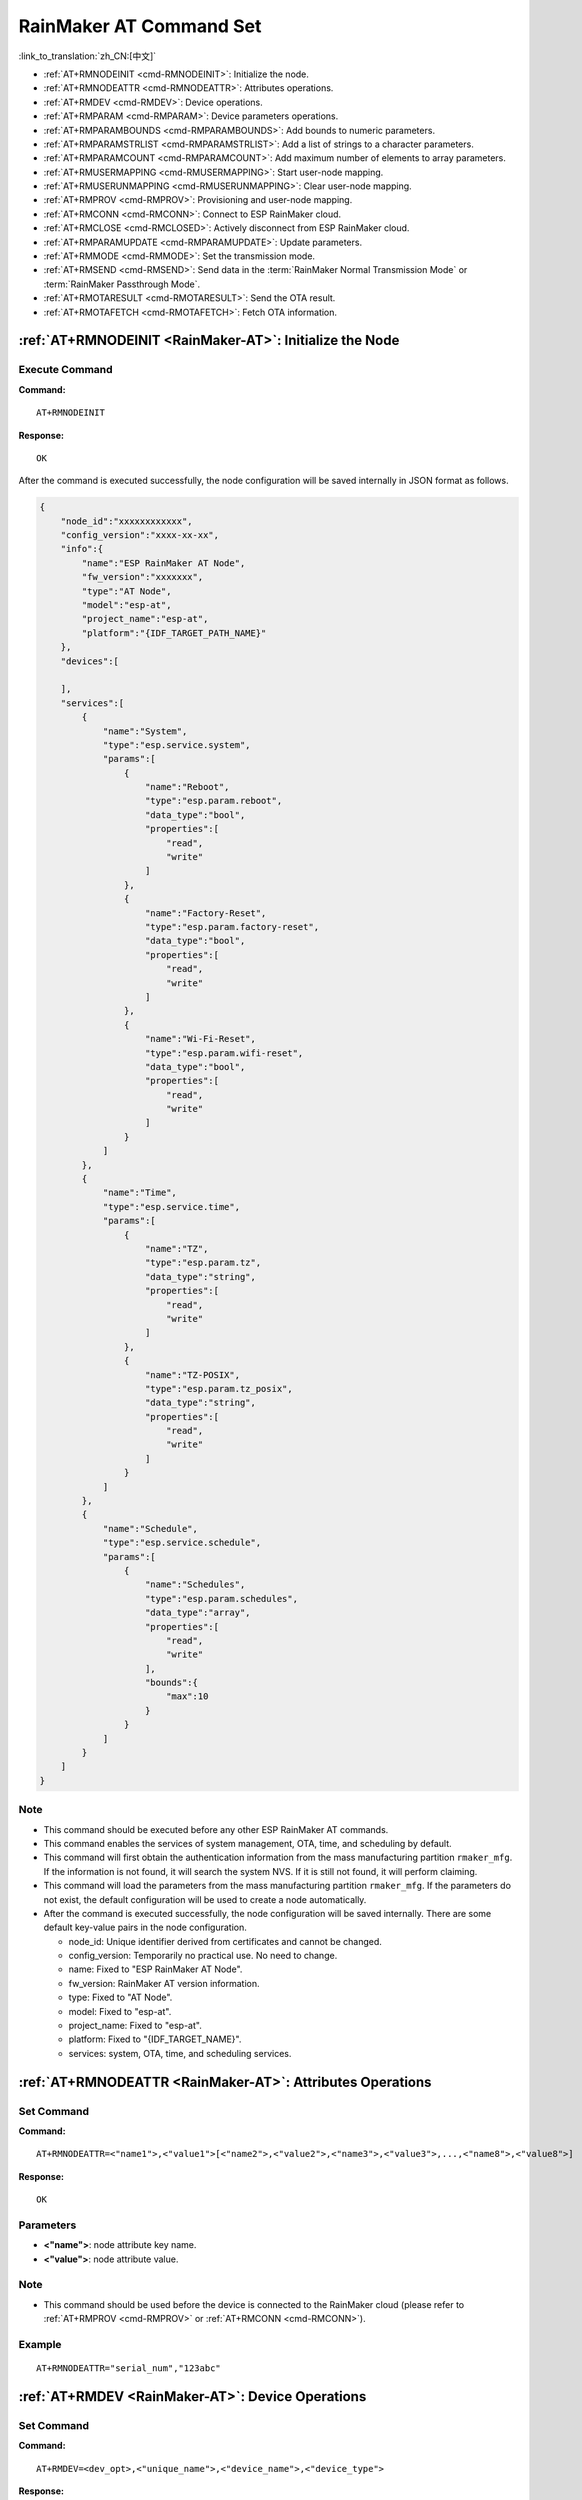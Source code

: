 .. _RainMaker-AT:

RainMaker AT Command Set
================================

:link_to_translation:`zh_CN:[中文]`

-  :ref:`AT+RMNODEINIT <cmd-RMNODEINIT>`: Initialize the node.
-  :ref:`AT+RMNODEATTR <cmd-RMNODEATTR>`: Attributes operations.
-  :ref:`AT+RMDEV <cmd-RMDEV>`: Device operations.
-  :ref:`AT+RMPARAM <cmd-RMPARAM>`: Device parameters operations.
-  :ref:`AT+RMPARAMBOUNDS <cmd-RMPARAMBOUNDS>`: Add bounds to numeric parameters.
-  :ref:`AT+RMPARAMSTRLIST <cmd-RMPARAMSTRLIST>`: Add a list of strings to a character parameters.
-  :ref:`AT+RMPARAMCOUNT <cmd-RMPARAMCOUNT>`: Add maximum number of elements to array parameters.
-  :ref:`AT+RMUSERMAPPING <cmd-RMUSERMAPPING>`: Start user-node mapping.
-  :ref:`AT+RMUSERUNMAPPING <cmd-RMUSERUNMAPPING>`: Clear user-node mapping.
-  :ref:`AT+RMPROV <cmd-RMPROV>`: Provisioning and user-node mapping.
-  :ref:`AT+RMCONN <cmd-RMCONN>`: Connect to ESP RainMaker cloud.
-  :ref:`AT+RMCLOSE <cmd-RMCLOSED>`: Actively disconnect from ESP RainMaker cloud.
-  :ref:`AT+RMPARAMUPDATE <cmd-RMPARAMUPDATE>`: Update parameters.
-  :ref:`AT+RMMODE <cmd-RMMODE>`: Set the transmission mode.
-  :ref:`AT+RMSEND <cmd-RMSEND>`: Send data in the :term:`RainMaker Normal Transmission Mode` or :term:`RainMaker Passthrough Mode`.
-  :ref:`AT+RMOTARESULT <cmd-RMOTARESULT>`: Send the OTA result.
-  :ref:`AT+RMOTAFETCH <cmd-RMOTAFETCH>`: Fetch OTA information.

.. _cmd-RMNODEINIT:

:ref:`AT+RMNODEINIT <RainMaker-AT>`: Initialize the Node
----------------------------------------------------------

Execute Command
^^^^^^^^^^^^^^^

**Command:**

::

    AT+RMNODEINIT

**Response:**

::

    OK

After the command is executed successfully, the node configuration will be saved internally in JSON format as follows.

.. code-block:: none

     {
         "node_id":"xxxxxxxxxxxx",
         "config_version":"xxxx-xx-xx",
         "info":{
             "name":"ESP RainMaker AT Node",
             "fw_version":"xxxxxxx",
             "type":"AT Node",
             "model":"esp-at",
             "project_name":"esp-at",
             "platform":"{IDF_TARGET_PATH_NAME}"
         },
         "devices":[

         ],
         "services":[
             {
                 "name":"System",
                 "type":"esp.service.system",
                 "params":[
                     {
                         "name":"Reboot",
                         "type":"esp.param.reboot",
                         "data_type":"bool",
                         "properties":[
                             "read",
                             "write"
                         ]
                     },
                     {
                         "name":"Factory-Reset",
                         "type":"esp.param.factory-reset",
                         "data_type":"bool",
                         "properties":[
                             "read",
                             "write"
                         ]
                     },
                     {
                         "name":"Wi-Fi-Reset",
                         "type":"esp.param.wifi-reset",
                         "data_type":"bool",
                         "properties":[
                             "read",
                             "write"
                         ]
                     }
                 ]
             },
             {
                 "name":"Time",
                 "type":"esp.service.time",
                 "params":[
                     {
                         "name":"TZ",
                         "type":"esp.param.tz",
                         "data_type":"string",
                         "properties":[
                             "read",
                             "write"
                         ]
                     },
                     {
                         "name":"TZ-POSIX",
                         "type":"esp.param.tz_posix",
                         "data_type":"string",
                         "properties":[
                             "read",
                             "write"
                         ]
                     }
                 ]
             },
             {
                 "name":"Schedule",
                 "type":"esp.service.schedule",
                 "params":[
                     {
                         "name":"Schedules",
                         "type":"esp.param.schedules",
                         "data_type":"array",
                         "properties":[
                             "read",
                             "write"
                         ],
                         "bounds":{
                             "max":10
                         }
                     }
                 ]
             }
         ]
     }

Note
^^^^^

-  This command should be executed before any other ESP RainMaker AT commands.
-  This command enables the services of system management, OTA, time, and scheduling by default.
-  This command will first obtain the authentication information from the mass manufacturing partition ``rmaker_mfg``. If the information is not found, it will search the system NVS. If it is still not found, it will perform claiming.
-  This command will load the parameters from the mass manufacturing partition ``rmaker_mfg``. If the parameters do not exist, the default configuration will be used to create a node automatically.
-  After the command is executed successfully, the node configuration will be saved internally. There are some default key-value pairs in the node configuration.

   -  node_id: Unique identifier derived from certificates and cannot be changed.
   -  config_version: Temporarily no practical use. No need to change.
   -  name: Fixed to "ESP RainMaker AT Node".
   -  fw_version: RainMaker AT version information.
   -  type: Fixed to "AT Node".
   -  model: Fixed to "esp-at".
   -  project_name: Fixed to "esp-at".
   -  platform: Fixed to "{IDF_TARGET_NAME}".
   -  services: system, OTA, time, and scheduling services.

.. _cmd-RMNODEATTR:

:ref:`AT+RMNODEATTR <RainMaker-AT>`: Attributes Operations
-------------------------------------------------------------------

Set Command
^^^^^^^^^^^

**Command:**

::

    AT+RMNODEATTR=<"name1">,<"value1">[<"name2">,<"value2">,<"name3">,<"value3">,...,<"name8">,<"value8">]

**Response:**

::

    OK

Parameters
^^^^^^^^^^

-  **<"name">**: node attribute key name.
-  **<"value">**: node attribute value.

Note
^^^^^

-  This command should be used before the device is connected to the RainMaker cloud (please refer to :ref:`AT+RMPROV <cmd-RMPROV>` or :ref:`AT+RMCONN <cmd-RMCONN>`).

Example
^^^^^^^^

::

    AT+RMNODEATTR="serial_num","123abc"

.. _cmd-RMDEV:

:ref:`AT+RMDEV <RainMaker-AT>`: Device Operations
--------------------------------------------------

Set Command
^^^^^^^^^^^

**Command:**

::

    AT+RMDEV=<dev_opt>,<"unique_name">,<"device_name">,<"device_type">

**Response:**

::

    OK

Parameters
^^^^^^^^^^

-  **<"dev_opt">**: device operations.

   -  0: Add a device.
   -  1: Delete a device.

-  **<"unique_name">**: device unique name.
-  **<"device_name">**: device name, which will be used as the default device name displayed on the app.
-  **<"device_type">**: device type. Please refer to `Devices <https://rainmaker.espressif.com/docs/standard-types.html#devices>`__.

Note
^^^^^

-  This command should be used before the device is connected to the RainMaker cloud (please refer to :ref:`AT+RMPROV <cmd-RMPROV>` or :ref:`AT+RMCONN <cmd-RMCONN>`).
-  Currently, only one device can be added to a node.
-  With the command being executed successfully, the device is added to the node configuration. The default type in the params is "esp.param.name", the data type in the params is "string", and the properties are "read" and "write".

Example
^^^^^^^^

::

    AT+RMDEV=0,"Light","Light","esp.device.light"

After the command is executed successfully, the device "Light" will be added to the node configuration and saved internally in JSON format as follows (For node configuration, please refer to :ref:`AT+RMNODEINIT <cmd-RMNODEINIT>`).

.. code-block:: none

     {
         "node_id":"xxxxxxxxxxxx",
         "config_version":"xxxx-xx-xx",
         "info":{
             "name":"ESP RainMaker AT Node",
             "fw_version":"xxxxxxx",
             "type":"AT Node",
             "model":"esp-at",
             "project_name":"esp-at",
             "platform":"{IDF_TARGET_PATH_NAME}"
         },
         "attributes":[
             {
                 "name":"serial_num",
                 "value":"123abc"
             }
         ],
         "devices":[
             {
                 "name":"Light",
                 "type":"esp.device.light",
                 "params":[
                     {
                         "name":"Name",
                         "type":"esp.param.name",
                         "data_type":"string",
                         "properties":[
                             "read",
                             "write"
                         ]
                     }
                 ]
             }
         ],
         "services":[
             {
                 "name":"System",
                 "type":"esp.service.system",
                 "params":[
                     {
                         "name":"Reboot",
                         "type":"esp.param.reboot",
                         "data_type":"bool",
                         "properties":[
                             "read",
                             "write"
                         ]
                     },
                     {
                         "name":"Factory-Reset",
                         "type":"esp.param.factory-reset",
                         "data_type":"bool",
                         "properties":[
                             "read",
                             "write"
                         ]
                     },
                     {
                         "name":"Wi-Fi-Reset",
                         "type":"esp.param.wifi-reset",
                         "data_type":"bool",
                         "properties":[
                             "read",
                             "write"
                         ]
                     }
                 ]
             },
             {
                 "name":"Time",
                 "type":"esp.service.time",
                 "params":[
                     {
                         "name":"TZ",
                         "type":"esp.param.tz",
                         "data_type":"string",
                         "properties":[
                             "read",
                             "write"
                         ]
                     },
                     {
                         "name":"TZ-POSIX",
                         "type":"esp.param.tz_posix",
                         "data_type":"string",
                         "properties":[
                             "read",
                             "write"
                         ]
                     }
                 ]
             },
             {
                 "name":"Schedule",
                 "type":"esp.service.schedule",
                 "params":[
                     {
                         "name":"Schedules",
                         "type":"esp.param.schedules",
                         "data_type":"array",
                         "properties":[
                             "read",
                             "write"
                         ],
                         "bounds":{
                             "max":10
                         }
                     }
                 ]
             }
         ]
     }

.. _cmd-RMPARAM:

:ref:`AT+RMPARAM <RainMaker-AT>`: Device Parameters Operations
------------------------------------------------------------------

Set Command
^^^^^^^^^^^

**Function:**

Add parameters to the device.

**Command:**

::

    AT+RMPARAM=<"unique_name">,<"param_name">,<"param_type">,<data_type>,<properties>,<"ui_type">,<"def">

**Response:**

::

    OK

Parameters
^^^^^^^^^^

-  **<"unique_name">**: device unique name.
-  **<"param_name">**: parameter name.
-  **<"param_type">**: parameter type. Please refer to `Parameters <https://rainmaker.espressif.com/docs/standard-types.html#parameters>`__.
-  **<data_type>**: data type.

   -  bit 0: boolean.
   -  bit 1: integer.
   -  bit 2: floating-point number.
   -  bit 3: string.
   -  bit 4: object.
   -  bit 5: array.

-  **<properties>**: data properties.

   -  bit 0: read.
   -  bit 1: write.
   -  bit 2: time_series.
   -  bit 3: persist.

-  **<"ui_type">**: UI type. Please refer to `UI Elements <https://rainmaker.espressif.com/docs/standard-types.html#ui-elements>`__.
-  **<"def">**: default value.

Note
^^^^^

-  This command should be used before the device is connected to the RainMaker cloud (please refer to :ref:`AT+RMPROV <cmd-RMPROV>` or :ref:`AT+RMCONN <cmd-RMCONN>`).
-  Please make sure the parameter ``<def>`` matches the parameter ``<data_type>``. AT does not check it internally.
-  In the :term:`RainMaker Passthrough Mode`, only one parameter is allowed in the device (the default parameter created by the :ref:`AT+RMDEV <cmd-RMDEV>` command is not included). If there are multiple parameters, the device cannot enter the :term:`RainMaker Passthrough Mode`.

Example
^^^^^^^^

::

    AT+RMPARAM="Light","Brightness","esp.param.brightness",2,3,"esp.ui.slider","50"

.. _cmd-RMPARAMBOUNDS:

:ref:`AT+RMPARAMBOUNDS <RainMaker-AT>`: Add Bounds to Numeric Parameters
----------------------------------------------------------------------------------

Set Command
^^^^^^^^^^^

**Command:**

::

    AT+RMPARAMBOUNDS=<"unique_name">,<"param_name">,<"min">,<"max">,<"step">

**Response:**

::

    OK

Parameters
^^^^^^^^^^

-  **<"unique_name">**: device unique name.
-  **<"param_name">**: parameter name.
-  **<"min">**: minimum value.
-  **<"max">**: maximum value.
-  **<"step">**: step value.

Note
^^^^^

-  This command should be used before the device is connected to the RainMaker cloud (please refer to :ref:`AT+RMPROV <cmd-RMPROV>` or :ref:`AT+RMCONN <cmd-RMCONN>`).
-  This command is only for parameter whose type is an integer or a floating-point number (please refer to the parameter ``<data_type>`` in the :ref:`AT+RMPARAM <RainMaker-AT>`). Please make sure the parameters ``<"min">``, ``<"max">``, and ``<"step">`` match the parameter ``<data_type>``. AT does not check it internally.

Example
^^^^^^^^

::

    AT+RMPARAMBOUNDS="Switch","brightness","0","100","1"

After the command is executed successfully, the "bounds" will be added to the device "Switch" and saved internally in JSON format as follows (For node configuration, please refer to :ref:`AT+RMNODEINIT <cmd-RMNODEINIT>`).

.. code-block:: none

     {
         "name":"Brightness",
         "type":"esp.param.brightness",
         "data_type":"int",
         "properties":[
             "read",
             "write"
         ],
         "bounds":{
             "min":0,
             "max":100,
             "step":1
         },
         "ui_type":"esp.ui.slider"
     }

.. _cmd-RMPARAMSTRLIST:

:ref:`AT+RMPARAMSTRLIST <RainMaker-AT>`: Add a List of Strings to a Character Parameters
------------------------------------------------------------------------------------------

Set Command
^^^^^^^^^^^

**Command:**

::

    AT+RMPARAMSTRLIST=<"unique_name">,<"param_name">,<"str1">[,<"str2">,<"str3">,...,<"str14">]

**Response:**

::

    OK

Parameters
^^^^^^^^^^

-  **<"unique_name">**: device unique name.
-  **<"param_name">**: parameter name.
-  **<"str">**: members of a list of strings.

Note
^^^^^

-  This command should be used before the device is connected to the RainMaker cloud (please refer to :ref:`AT+RMPROV <cmd-RMPROV>` or :ref:`AT+RMCONN <cmd-RMCONN>`).
-  This command is only for parameter whose type is a string (please refer to the parameter ``<data_type>`` in the :ref:`AT+RMPARAM <RainMaker-AT>`). Please make sure the parameters ``<"str">`` matches the parameter ``<data_type>``. AT does not check it internally.

Example
^^^^^^^^

::

    AT+RMPARAM="Light","Color","esp.param.color",4,3,"esp.ui.dropdown","white"

    AT+RMPARAMSTRLIST="Light","Color","white","red","blue","yellow"

After the command is executed successfully, the "valid_strs" will be added to the device "Light" and saved internally in JSON format as follows (For node configuration, please refer to :ref:`AT+RMNODEINIT <cmd-RMNODEINIT>`).

.. code-block:: none

     {
         "name":"Color",
         "type":"esp.param.color",
         "data_type":"string",
         "properties":[
             "read",
             "write"
         ],
         "valid_strs":[
             "white",
             "red",
             "blue",
             "yellow"
         ],
         "ui_type":"esp.ui.dropdown"
     }

.. _cmd-RMPARAMCOUNT:

:ref:`AT+RMPARAMCOUNT <RainMaker-AT>`: Add Maximum Number of Elements to Array Parameters
---------------------------------------------------------------------------------------------

Set Command
^^^^^^^^^^^

**Command:**

::

    AT+RMPARAMCOUNT=<"unique_name">,<"param_name">,<array_count>

**Response:**

::

    OK

Parameters
^^^^^^^^^^

-  **<"unique_name">**: device unique name.
-  **<"param_name">**: parameter name.
-  **<array_count>**: maximum number of elements in an array.

Note
^^^^^

-  This command should be used before the device is connected to the RainMaker cloud (please refer to :ref:`AT+RMPROV <cmd-RMPROV>` or :ref:`AT+RMCONN <cmd-RMCONN>`).
-  This command is only for parameter whose type is array (please refer to the parameter ``<data_type>`` in the :ref:`AT+RMPARAM <RainMaker-AT>`). Please make sure the parameters ``<array_count>`` matches the parameter ``<data_type>``, AT doesn't check internally.

Example
^^^^^^^^

::

    AT+RMPARAM="Light","Color","esp.param.color",6,3,"esp.ui.hidden",""

    AT+RMPARAMCOUNT="Light","Color",5

After the command is executed successfully, the "bounds" will be added to the device "Light" and saved internally in JSON format as follows (For node configuration, please refer to :ref:`AT+RMNODEINIT <cmd-RMNODEINIT>`).

.. code-block:: none

     {
         "name":"Color",
         "type":"esp.param.color",
         "data_type":"array",
         "properties":[
             "read",
             "write"
         ],
         "bounds":{
             "max":5
         },
         "ui_type":"esp.ui.hidden"
     }

.. _cmd-RMUSERMAPPING:

:ref:`AT+RMUSERMAPPING <RainMaker-AT>`: Start User-Node Mapping
-----------------------------------------------------------------

Set Command
^^^^^^^^^^^

**Command:**

::

    AT+RMUSERMAPPING=<"user_id">,<"secret_key">

**Response:**

::

    OK

If the mapping completes, the system returns:

::

  +RMMAPPINGDONE

Parameters
^^^^^^^^^^

-  **<"user_id">**: user identifier.
-  **<"secret_key">**: secret key.

Note
^^^^^

-  Before executing this command, please make sure the device is connected to the cloud. For more information, please refer to :ref:`AT+RMCONN <cmd-RMCONN>`.
-  This command does not guarantee the success of the actual mapping. The mapping status needs to be checked separately by the clients (phone app/CLI).

.. _cmd-RMUSERUNMAPPING:

:ref:`AT+RMUSERUNMAPPING <RainMaker-AT>`: Clear User-Node Mapping
-----------------------------------------------------------------------

Execute Command
^^^^^^^^^^^^^^^

**Command:**

::

    AT+RMUSERUNMAPPING

**Response:**

::

    OK

.. _cmd-RMPROV:

:ref:`AT+RMPROV <RainMaker-AT>`: Provisioning and User-Node Mapping
-----------------------------------------------------------------------

Set Command
^^^^^^^^^^^

**Command:**

::

    AT+RMPROV=<mode>[,<customer_id>,<device_extra_code>,<"broadcast_name">]

**Response:**

::

    OK

Parameters
^^^^^^^^^^

-  **<mode>**: mode.

   -  0: start provisioning and user-node mapping.
   -  1: stop provisioning.

-  **<customer_id>**: customer identifier, used to distinguish different customers. Range:[0,65535]. If you want to use the `Nova Home <https://rainmaker.espressif.com>`__, please `contact us <https://www.espressif.com/en/contact-us/sales-questions>`__.
-  **<device_extra_code>**: device code, used to identify the device icon when provisioning. Range:[0,255].
-  **<"broadcast_name">**: device name when customizing the Bluetooth broadcast. Range:[0,12]. Unit: byte.

.. _cmd-RMCONN:

:ref:`AT+RMCONN <RainMaker-AT>`: Connect to ESP RainMaker cloud
-----------------------------------------------------------------

Set Command
^^^^^^^^^^^

**Command:**

::

    AT+RMCONN=<conn_timeout>

**Response:**

If the device connects to the cloud successfully, the system returns:

::

    +RMCONNECTED
    OK

If the device fails to connect to the cloud, the system returns:

::

    ERROR

Execute Command
^^^^^^^^^^^^^^^

**Command:**

::

    AT+RMCONN

**Response:**

If the device connects to the cloud successfully, the system returns:

::

    +RMCONNECTED
    OK

If the device fails to connect to the cloud, the system returns:

::

    ERROR

Parameters
^^^^^^^^^^

-  **<conn_timeout>**: maximum timeout for connection. Range:[3,600]. Unit: second. Default: 15.

.. _cmd-RMCLOSED:

:ref:`AT+RMCLOSE <RainMaker-AT>`: Actively Disconnect from ESP RainMaker Cloud
---------------------------------------------------------------------------------

Execute Command
^^^^^^^^^^^^^^^

**Command:**

::

    AT+RMCLOSE

**Response:**

::

    OK

Note
^^^^^

-  When the device actively calls this command to disconnect from the cloud, AT will not report the `+RMDISCONNECTED` message. Only when the device is passively disconnected from the cloud, AT will report the `+RMDISCONNECTED` message.

.. _cmd-RMPARAMUPDATE:

:ref:`AT+RMPARAMUPDATE <RainMaker-AT>`: Update Parameters
---------------------------------------------------------------------------------------

Set Command
^^^^^^^^^^^^^^^

**Command:**

::

    AT+RMPARAMUPDATE=<"unique_name">,<"param_name1">,<"param_value1">[,<"param_name2">,<"param_value2">,...,<"param_name7">,<"param_value7">]

**Response:**

::

    OK

Parameters
^^^^^^^^^^

-  **<"unique_name">**: device unique name.
-  **<"param_name">**: parameter name.
-  **<"param_value">**: parameter value.

Note
^^^^^

-  The parameter ``<"param_value">`` must match the parameter ``<data_type>`` set in :ref:`AT+RMPARAM <cmd-RMPARAM>`.
-  The command supports up to 15 parameters, namely, 1 ``<"unique_name">`` + 7 ``<"param_name">`` + 7 ``<"param_value">``.
-  The length of the entire AT command should be less than ``256`` bytes. If the amount of data you want to update is relatively large, please use the :ref:`AT+RMSEND <cmd-RMSEND>` command.

Example
^^^^^^^^

::

    AT+RMPARAMUPDATE="Light","Power","1"

.. _cmd-RMMODE:

:ref:`AT+RMMODE <RainMaker-AT>`: Set the Transmission Mode
-------------------------------------------------------------

Set Command
^^^^^^^^^^^

**Command:**

::

    AT+RMMODE=<mode>

**Response:**

::

    OK

Parameters
^^^^^^^^^^

-  **<mode>**: transmission mode.

   -  0: :term:`RainMaker Normal Transmission Mode`.
   -  1: :term:`RainMaker Passthrough Mode`.

Note
^^^^^

-  In the :term:`RainMaker Passthrough Mode`, only one parameter is allowed in the devices (the default parameter created by the :ref:`AT+RMDEV <cmd-RMDEV>` command is not included). If there are multiple parameters, the device cannot enter the :term:`RainMaker Passthrough Mode`.

.. _cmd-RMSEND:

:ref:`AT+RMSEND <RainMaker-AT>`: Send Data in the :term:`RainMaker Normal Transmission Mode` or :term:`RainMaker Passthrough Mode`
----------------------------------------------------------------------------------------------------------------------------------

Set Command
^^^^^^^^^^^

**Function:**

Send data of specified length in the :term:`RainMaker Normal Transmission Mode`.

**Command:**

::

    AT+RMSEND=<"unique_name">,<"param_name">,<len>

**Response:**

::

    OK

    >

This response indicates that AT is ready for receiving serial data. You should enter the data, and when the data length reaches the `<len>` value, the system returns:

::

    Recv <len> bytes

If not all the data has been sent out, the system finally returns:

::

    SEND FAIL

If all the data is transmitted successfully, the system finally returns:

::

    SEND OK

Execute Command
^^^^^^^^^^^^^^^

**Function:**

Enter the :term:`RainMaker Passthrough Mode`.

**Command:**

::

    AT+RMSEND

**Response:**

::

    OK

    >

or

::

    ERROR

Enter the :term:`RainMaker Passthrough Mode`. When a single packet containing ``+++`` is received, the {IDF_TARGET_NAME} will exit the data sending mode under the :term:`RainMaker Passthrough Mode`. Please wait for at least one second before sending the next AT command.

Parameters
^^^^^^^^^^

-  **<"unique_name">**: device unique name.
-  **<"param_name">**: parameter name.
-  **<len>**: data length. The length depends on the RAM size. You can use :ref:`AT+SYSRAM <cmd-SYSRAM>` to query the remaining RAM size.

Note
^^^^^

-  In the :term:`RainMaker Passthrough Mode`, only one parameter in the devices is allowed (the default parameter created by the :ref:`AT+RMDEV <cmd-RMDEV>` command is not included). If there are multiple parameters, the device cannot enter the :term:`RainMaker Passthrough Mode`.

-  If you want to update multiple parameters at the same time, please refer to :ref:`AT+RMPARAMUPDATE <cmd-RMPARAMUPDATE>` command.

.. _cmd-RMOTARESULT:

:ref:`AT+RMOTARESULT <RainMaker-AT>`: Send the OTA Result
----------------------------------------------------------

Set Command
^^^^^^^^^^^

**Command:**

::

    AT+RMOTARESULT=<type>,<"ota_job_id">,<result>,<"additional_info">

**Response:**

::

    OK

Parameters
^^^^^^^^^^

-  **<type>**: reserved.
-  **<"ota_job_id">**: OTA job ID.
-  **<result>**: OTA result.

   -  1: OTA in progress.
   -  2: OTA succeeded.
   -  3: OTA failed.
   -  4: OTA delayed by the application.
   -  5: OTA rejected due to some reason.

-  **<"additional_info">**: Additional information for the OTA status.

Note
^^^^^

-  This command is only applicable to host MCU OTA. For {IDF_TARGET_NAME} Wi-Fi OTA, the system will automatically send the OTA status.

.. _cmd-RMOTAFETCH:

:ref:`AT+RMOTAFETCH <RainMaker-AT>`: Fetch OTA Information
-------------------------------------------------------------

Execute Command
^^^^^^^^^^^^^^^^^

**Command:**

::

    AT+RMOTAFETCH

**Response:**

::

    OK

Note
^^^^^

-  For host MCU OTA, ESP-AT will send the received OTA informations instantly to the host MCU in the format of ``+RMFWNOTIFY:<type>,<size>,<url>,<fw_version>,<ota_job_id>``.

    -  **<type>**: reserved. It is always set to 0 by ESP-AT.
    -  **<size>**: host MCU OTA firmware size. Unit: byte.
    -  **<url>**: host MCU OTA download URI. You can use the :ref:`AT+HTTPCGET <cmd-HTTPCGET>` command to download firmware.
    -  **<fw_version>**: host MCU OTA firmware version.
    -  **<ota_job_id>**: host MCU OTA job ID. You can use the :ref:`AT+RMOTARESULT <cmd-RMOTARESULT>` command to send the OTA result.

-  For {IDF_TARGET_NAME} Wi-Fi OTA, the system will automatically executes the OTA. ESP-AT will send the OTA status to the host MCU in the format of ``+RMOTA:<status>``.

    -  1: OTA in progress.
    -  2: OTA succeeded.
    -  3: OTA failed.
    -  4: OTA delayed by the application.
    -  5: OTA rejected due to some reason.

-  Please refer to :doc:`RainMaker_AT_OTA_Guide` for how to implement OTA via ESP RainMaker cloud.
